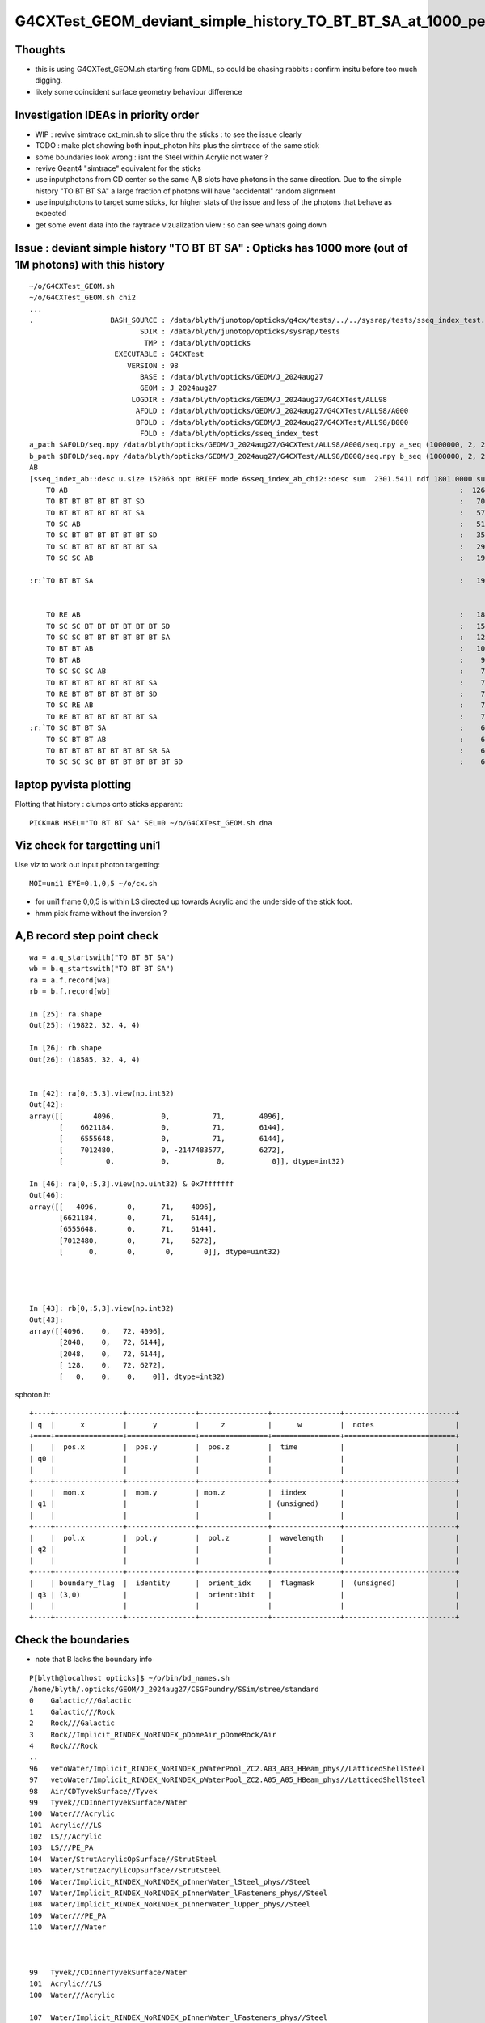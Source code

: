 G4CXTest_GEOM_deviant_simple_history_TO_BT_BT_SA_at_1000_per_1M_level
========================================================================

Thoughts
---------

* this is using G4CXTest_GEOM.sh  starting from GDML, so could be chasing rabbits : confirm insitu before too much digging. 
* likely some coincident surface geometry behaviour difference


Investigation IDEAs in priority order
--------------------------------------

* WIP : revive simtrace cxt_min.sh to slice thru the sticks : to see the issue clearly

* TODO : make plot showing both input_photon hits plus the simtrace of the same stick 

* some boundaries look wrong : isnt the Steel within Acrylic not water ? 

* revive Geant4 "simtrace" equivalent for the sticks 

* use inputphotons from CD center so the same A,B slots have photons in the 
  same direction. Due to the simple history "TO BT BT SA" a large fraction of photons 
  will have "accidental" random alignment

* use inputphotons to target some sticks, for higher stats of the issue and
  less of the photons that behave as expected 

* get some event data into the raytrace vizualization view : so can see whats going down 



Issue : deviant simple history "TO BT BT SA"  : Opticks has 1000 more (out of 1M photons) with this history  
---------------------------------------------------------------------------------------------------------------

::

    ~/o/G4CXTest_GEOM.sh
    ~/o/G4CXTest_GEOM.sh chi2
    ...
    .                  BASH_SOURCE : /data/blyth/junotop/opticks/g4cx/tests/../../sysrap/tests/sseq_index_test.sh 
                              SDIR : /data/blyth/junotop/opticks/sysrap/tests 
                               TMP : /data/blyth/opticks 
                        EXECUTABLE : G4CXTest 
                           VERSION : 98 
                              BASE : /data/blyth/opticks/GEOM/J_2024aug27 
                              GEOM : J_2024aug27 
                            LOGDIR : /data/blyth/opticks/GEOM/J_2024aug27/G4CXTest/ALL98 
                             AFOLD : /data/blyth/opticks/GEOM/J_2024aug27/G4CXTest/ALL98/A000 
                             BFOLD : /data/blyth/opticks/GEOM/J_2024aug27/G4CXTest/ALL98/B000 
                              FOLD : /data/blyth/opticks/sseq_index_test 
    a_path $AFOLD/seq.npy /data/blyth/opticks/GEOM/J_2024aug27/G4CXTest/ALL98/A000/seq.npy a_seq (1000000, 2, 2, )
    b_path $BFOLD/seq.npy /data/blyth/opticks/GEOM/J_2024aug27/G4CXTest/ALL98/B000/seq.npy b_seq (1000000, 2, 2, )
    AB
    [sseq_index_ab::desc u.size 152063 opt BRIEF mode 6sseq_index_ab_chi2::desc sum  2301.5411 ndf 1801.0000 sum/ndf     1.2779 sseq_index_ab_chi2_ABSUM_MIN:40.0000
        TO AB                                                                                            :  126549 126392 :     0.0974 : Y :       2      4 :   
        TO BT BT BT BT BT BT SD                                                                          :   70475  70600 :     0.1108 : Y :      18     11 :   
        TO BT BT BT BT BT BT SA                                                                          :   57091  57086 :     0.0002 : Y :       5      1 :   
        TO SC AB                                                                                         :   51434  51597 :     0.2579 : Y :       4     30 :   
        TO SC BT BT BT BT BT BT SD                                                                       :   35876  36311 :     2.6213 : Y :      58     94 :   
        TO SC BT BT BT BT BT BT SA                                                                       :   29663  29733 :     0.0825 : Y :     124     53 :   
        TO SC SC AB                                                                                      :   19993  19819 :     0.7605 : Y :     137     51 :   

    :r:`TO BT BT SA                                                                                      :   19822  18585 :    39.8409 : Y :      71     72 : DEVIANT  `


        TO RE AB                                                                                         :   18319  18198 :     0.4009 : Y :       9      5 :   
        TO SC SC BT BT BT BT BT BT SD                                                                    :   15451  15529 :     0.1964 : Y :      19     22 :   
        TO SC SC BT BT BT BT BT BT SA                                                                    :   12785  12850 :     0.1648 : Y :      24    173 :   
        TO BT BT AB                                                                                      :   10955  10998 :     0.0842 : Y :      72     41 :   
        TO BT AB                                                                                         :    9253   9466 :     2.4237 : Y :      36     15 :   
        TO SC SC SC AB                                                                                   :    7544   7392 :     1.5469 : Y :      90      8 :   
        TO BT BT BT BT BT BT BT SA                                                                       :    7436   7473 :     0.0918 : Y :     176    144 :   
        TO RE BT BT BT BT BT BT SD                                                                       :    7417   7352 :     0.2861 : Y :     197     99 :   
        TO SC RE AB                                                                                      :    7137   7129 :     0.0045 : Y :     110     60 :   
        TO RE BT BT BT BT BT BT SA                                                                       :    7124   7049 :     0.3969 : Y :      48     35 :   
    :r:`TO SC BT BT SA                                                                                   :    6786   6159 :    30.3692 : Y :     120    126 : DEVIANT  `
        TO SC BT BT AB                                                                                   :    6375   6580 :     3.2439 : Y :     153     74 :   
        TO BT BT BT BT BT BT BT SR SA                                                                    :    6375   6315 :     0.2837 : Y :      16    184 :   
        TO SC SC SC BT BT BT BT BT BT SD                                                                 :    6146   6149 :     0.0007 : Y :     145      0 :   





laptop pyvista plotting
-------------------------

Plotting that history : clumps onto sticks apparent::

   PICK=AB HSEL="TO BT BT SA" SEL=0 ~/o/G4CXTest_GEOM.sh dna  


Viz check for targetting uni1
----------------------------------

Use viz to work out input photon targetting:: 

    MOI=uni1 EYE=0.1,0,5 ~/o/cx.sh

* for uni1 frame 0,0,5 is within LS directed up towards Acrylic and the underside of the stick foot.  
* hmm pick frame without the inversion ? 


A,B record step point check
-----------------------------

::

    wa = a.q_startswith("TO BT BT SA")
    wb = b.q_startswith("TO BT BT SA")
    ra = a.f.record[wa]
    rb = b.f.record[wb]

    In [25]: ra.shape
    Out[25]: (19822, 32, 4, 4)

    In [26]: rb.shape
    Out[26]: (18585, 32, 4, 4)
        

    In [42]: ra[0,:5,3].view(np.int32)
    Out[42]: 
    array([[       4096,           0,          71,        4096],
           [    6621184,           0,          71,        6144],
           [    6555648,           0,          71,        6144],
           [    7012480,           0, -2147483577,        6272],
           [          0,           0,           0,           0]], dtype=int32)

    In [46]: ra[0,:5,3].view(np.uint32) & 0x7fffffff
    Out[46]: 
    array([[   4096,       0,      71,    4096],
           [6621184,       0,      71,    6144],
           [6555648,       0,      71,    6144],
           [7012480,       0,      71,    6272],
           [      0,       0,       0,       0]], dtype=uint32)




    In [43]: rb[0,:5,3].view(np.int32)
    Out[43]: 
    array([[4096,    0,   72, 4096],
           [2048,    0,   72, 6144],
           [2048,    0,   72, 6144],
           [ 128,    0,   72, 6272],
           [   0,    0,    0,    0]], dtype=int32)





sphoton.h::

    +----+----------------+----------------+----------------+----------------+--------------------------+
    | q  |      x         |      y         |     z          |      w         |  notes                   |
    +====+================+================+================+================+==========================+
    |    |  pos.x         |  pos.y         |  pos.z         |  time          |                          |
    | q0 |                |                |                |                |                          |
    |    |                |                |                |                |                          |
    +----+----------------+----------------+----------------+----------------+--------------------------+
    |    |  mom.x         |  mom.y         | mom.z          |  iindex        |                          |
    | q1 |                |                |                | (unsigned)     |                          |
    |    |                |                |                |                |                          |
    +----+----------------+----------------+----------------+----------------+--------------------------+
    |    |  pol.x         |  pol.y         |  pol.z         |  wavelength    |                          |
    | q2 |                |                |                |                |                          |
    |    |                |                |                |                |                          |
    +----+----------------+----------------+----------------+----------------+--------------------------+
    |    | boundary_flag  |  identity      |  orient_idx    |  flagmask      |  (unsigned)              |
    | q3 | (3,0)          |                |  orient:1bit   |                |                          |
    |    |                |                |                |                |                          |
    +----+----------------+----------------+----------------+----------------+--------------------------+






Check the boundaries
---------------------

* note that B lacks the boundary info

::

    P[blyth@localhost opticks]$ ~/o/bin/bd_names.sh
    /home/blyth/.opticks/GEOM/J_2024aug27/CSGFoundry/SSim/stree/standard
    0    Galactic///Galactic
    1    Galactic///Rock
    2    Rock///Galactic
    3    Rock//Implicit_RINDEX_NoRINDEX_pDomeAir_pDomeRock/Air
    4    Rock///Rock
    ..
    96   vetoWater/Implicit_RINDEX_NoRINDEX_pWaterPool_ZC2.A03_A03_HBeam_phys//LatticedShellSteel
    97   vetoWater/Implicit_RINDEX_NoRINDEX_pWaterPool_ZC2.A05_A05_HBeam_phys//LatticedShellSteel
    98   Air/CDTyvekSurface//Tyvek
    99   Tyvek//CDInnerTyvekSurface/Water
    100  Water///Acrylic
    101  Acrylic///LS
    102  LS///Acrylic
    103  LS///PE_PA
    104  Water/StrutAcrylicOpSurface//StrutSteel
    105  Water/Strut2AcrylicOpSurface//StrutSteel
    106  Water/Implicit_RINDEX_NoRINDEX_pInnerWater_lSteel_phys//Steel
    107  Water/Implicit_RINDEX_NoRINDEX_pInnerWater_lFasteners_phys//Steel
    108  Water/Implicit_RINDEX_NoRINDEX_pInnerWater_lUpper_phys//Steel
    109  Water///PE_PA
    110  Water///Water



    99   Tyvek//CDInnerTyvekSurface/Water
    101  Acrylic///LS
    100  Water///Acrylic

    107  Water/Implicit_RINDEX_NoRINDEX_pInnerWater_lFasteners_phys//Steel
    108  Water/Implicit_RINDEX_NoRINDEX_pInnerWater_lUpper_phys//Steel


    In [23]: np.c_[np.unique( ra[:,3,3,0].view(np.uint32) >> 16, return_counts=True )]
    Out[23]: 
    array([[   99, 14137],            ## Tyvek//CDInnerTyvekSurface/Water
           [  107,  3828],            ## Water/Implicit_RINDEX_NoRINDEX_pInnerWater_lFasteners_phys//Steel
           [  108,  1857]])           ## Water/Implicit_RINDEX_NoRINDEX_pInnerWater_lUpper_phys//Steel


* HUH: isnt the Steel within Acrylic not water ? 


HMM, having boundary for B would be handy::


          Tyvek 
          -----------3:SA----------------------------------   19629   (+1805)    



                                                    
                                 +-------------+              17964    (+127)    
                                /   Steel       \
                               +-----------------+            17837    ( +13)
          Water 
          -----------2:BT----------------------------------   17824   ( +124) 
          Acrylic 
          ---------- 1:BT----------------------------------   17700
          LS

                     0:TO                    


Using 2D viz simtrace for uni1:0:0 shows those radial offsets to correspond to the IonRing::

   MODE=2 ~/o/cxt_min.sh ana 

::

    P[blyth@localhost tests]$ PICK=AB HSEL="TO BT BT SA" ~/o/G4CXTest_GEOM.sh ana


    In [15]: ra[:100,:4,3,0].view(np.uint32) >> 16
    Out[15]: 
    array([[  0, 101, 100, 107],
           [  0, 101, 100, 107],
           [  0, 101, 100,  99],
           [  0, 101, 100,  99],
           [  0, 101, 100,  99],
           [  0, 101, 100,  99],
           [  0, 101, 100, 107],
           [  0, 101, 100,  99],
           [  0, 101, 100, 107],
           [  0, 101, 100,  99],
           [  0, 101, 100,  99],
           [  0, 101, 100,  99],
           [  0, 101, 100, 108],
           [  0, 101, 100,  99],

::

    In [20]: np.c_[np.unique( ra[:,0,3,0].view(np.uint32) >> 16, return_counts=True )]
    Out[20]: array([[    0, 19822]])

    In [21]: np.c_[np.unique( ra[:,1,3,0].view(np.uint32) >> 16, return_counts=True )]
    Out[21]: array([[  101, 19822]])

    In [22]: np.c_[np.unique( ra[:,2,3,0].view(np.uint32) >> 16, return_counts=True )]
    Out[22]: array([[  100, 19822]])

    In [23]: np.c_[np.unique( ra[:,3,3,0].view(np.uint32) >> 16, return_counts=True )]
    Out[23]: 
    array([[   99, 14137],
           [  107,  3828],
           [  108,  1857]])



Check the radii, Tyvek ones should be larger::

    In [43]: np.sqrt(np.sum(ra[:,:4,0,:3]*ra[:,:4,0,:3],axis=2))
    Out[43]: 
    array([[  100.   , 17700.002, 17824.   , 17838.041],
           [  100.   , 17700.   , 17823.998, 17837.855],
           [  100.   , 17699.996, 17824.   , 19629.   ],
           [  100.   , 17700.   , 17824.   , 19629.   ],
           [  100.   , 17700.   , 17824.   , 19629.   ],
           ...,
           [  100.   , 17700.002, 17824.   , 19629.   ],
           [  100.   , 17700.   , 17824.   , 19629.   ],
           [  100.   , 17700.   , 17824.   , 19629.   ],
           [  100.   , 17700.002, 17824.   , 19629.   ],
           [  100.   , 17699.998, 17824.   , 19628.998]], dtype=float32)



Tight groupings for first 3::

    In [15]: np.unique(rra[:,0], return_counts=True)
    Out[15]: 
    (array([100., 100., 100., 100., 100., 100., 100.], dtype=float32),
     array([   4,  544, 1395, 9848, 6810, 1213,    8]))

    In [16]: np.unique(rra[:,1], return_counts=True)
    Out[16]: 
    (array([17699.994, 17699.996, 17699.998, 17700.   , 17700.002, 17700.004], dtype=float32),
     array([    1,    40,  1536, 11342,  6880,    23]))

    In [17]: np.unique(rra[:,2], return_counts=True)
    Out[17]: 
    (array([17823.996, 17823.998, 17824.   , 17824.002], dtype=float32),
     array([    5,   806, 18879,   132]))



    In [20]: np.c_[np.unique(rra[:,3].astype(np.int32), return_counts=True)]
    Out[20]: 
    array([
           [17837,  2835],
           [17838,   991],
           [17839,     1],      ## A has lots more at low radii  
           [17851,     1],      ## looks like mostly boundry 107 

           [17964,  1857],

           [19628,  4286],
           [19629,  9851]])


    ## low radii mostly boundary 107 ?

    In [30]: np.c_[np.unique(rra[:,3][ba[:,3] == 107].astype(np.int32), return_counts=True)]
    Out[30]: 
    array([[17837,  2835],
           [17838,   991],
           [17839,     1],
           [17851,     1]])


    ## mid radii mostly boundary 108 

    In [32]: np.c_[np.unique(rra[:,3][ba[:,3] == 108].astype(np.int32), return_counts=True)]
    Out[32]: array([[17964,  1857]])


    ## high radii mostly boundary 99 Tyvek 

    In [31]: np.c_[np.unique(rra[:,3][ba[:,3] == 99].astype(np.int32), return_counts=True)]
    Out[31]: 
    array([[19628,  4286],
           [19629,  9851]])




    In [21]: np.c_[np.unique(rrb[:,3].astype(np.int32), return_counts=True)]
    Out[21]: 
    array([[17824,     2],
           [17825,     2],
           [17826,     2],

           [17847,     1],       ##  B has a smattering at low radii
           [17848,     1],
           [17849,     1],
           [17853,     1],
           [17893,     1],


           [17964,  4452],
           [17965,   254],

           [19628,  1869],
           [19629, 11997],

           [22253,     2]])


    ## B has very few at low radii, more at mid and high 
    ## A has many at low radii  


    In [23]: np.c_[np.unique( ra[:,3,3,0].view(np.uint32) >> 16, return_counts=True )]
    Out[23]: 
    array([[   99, 14137],            ## Tyvek//CDInnerTyvekSurface/Water
           [  107,  3828],            ## Water/Implicit_RINDEX_NoRINDEX_pInnerWater_lFasteners_phys//Steel
           [  108,  1857]])           ## Water/Implicit_RINDEX_NoRINDEX_pInnerWater_lUpper_phys//Steel




Expected the Steel to be within Acrylic not Water
---------------------------------------------------

::

    P[blyth@localhost opticks]$ jgr lFasteners
    ./Doc/detsim/anaelement.md:    PMTPosAnaMgr.BeginOfRunAction   INFO:  + lFasteners_phys : 480
    ./Doc/oum/source/detsim/anaelement.md:    PMTPosAnaMgr.BeginOfRunAction   INFO:  + lFasteners_phys : 480
    ./Simulation/DetSimV2/CentralDetector/src/FastenerAcrylicConstruction.cc:      "lFasteners",
    P[blyth@localhost junosw]$ 




